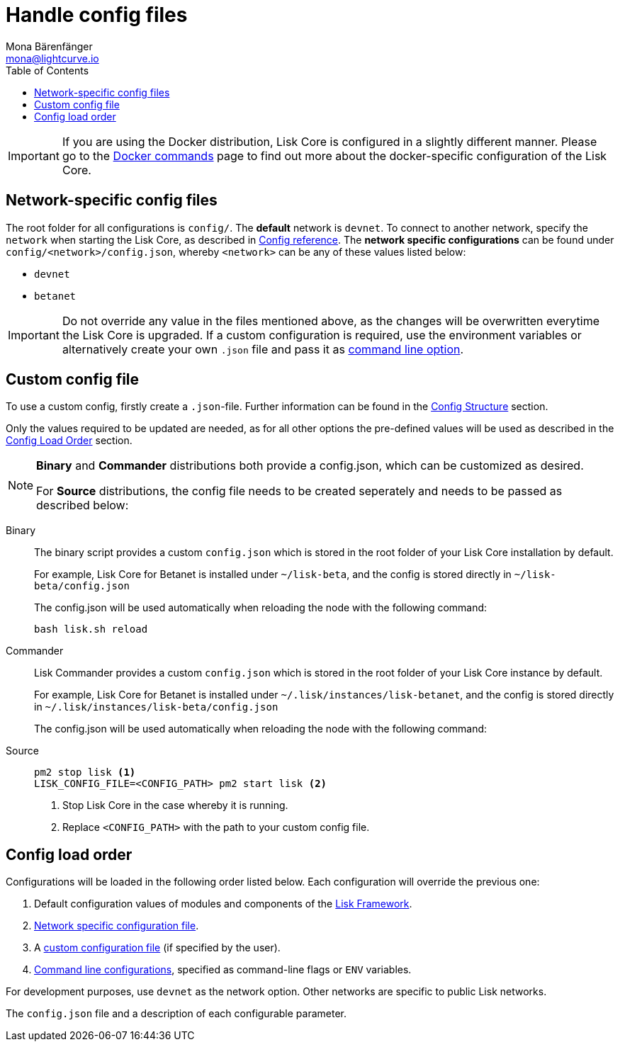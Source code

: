 = Handle config files
Mona Bärenfänger <mona@lightcurve.io>
:description: Explains how to configure Lisk Core.
:toc:
:source-highlighter: coderay
:v_sdk: master
:url_config_clo: reference/config.adoc#clo
:url_source: management/source.adoc
:url_config_structure: reference/config.adoc#structure
:url_sdk_framework: {v_sdk}@lisk-sdk::reference/lisk-framework/index.adoc
:url_docker: management/docker.adoc


[IMPORTANT]
====
If you are using the Docker distribution, Lisk Core is configured in a slightly different manner.
Please go to the xref:{url_docker}[Docker commands] page to find out more about the docker-specific configuration of the Lisk Core.
====

[[network_specific_config]]
== Network-specific config files

The root folder for all configurations is `config/`.
The *default* network is `devnet`.
To connect to another network, specify the `network` when starting the Lisk Core, as described in xref:{url_source}[Config reference].
The *network specific configurations* can be found under `config/<network>/config.json`, whereby `<network>` can be any of these values listed below:

* `devnet`
* `betanet`


[IMPORTANT]
====
Do not override any value in the files mentioned above, as the changes will be overwritten everytime the Lisk Core is upgraded.
If a custom configuration is required, use the environment variables or alternatively create your own `.json` file and pass it as xref:{url_config_clo}[command line option].
====

== Custom config file

To use a custom config, firstly create a ``.json``-file.
Further information can be found in the <<_structure, Config Structure>> section.

Only the values required to be updated are needed, as for all other options the pre-defined values will be used as described in the <<order, Config Load Order>> section.

[NOTE]
====
*Binary* and *Commander* distributions both provide a config.json, which can be customized as desired.

For *Source* distributions, the config file needs to be created seperately and needs to be passed as described below:
====

[tabs]
=====
Binary::
+
--
The binary script provides a custom `config.json` which is stored in the root folder of your Lisk Core installation by default.

For example, Lisk Core for Betanet is installed under `~/lisk-beta`, and the config is stored directly in `~/lisk-beta/config.json`

The config.json will be used automatically when reloading the node with the following command:

[source,bash]
----
bash lisk.sh reload
----
--
Commander::
+
--
Lisk Commander provides a custom `config.json` which is stored in the root folder of your Lisk Core instance by default.

For example, Lisk Core for Betanet is installed under `~/.lisk/instances/lisk-betanet`, and the config is stored directly in `~/.lisk/instances/lisk-beta/config.json`

The config.json will be used automatically when reloading the node with the following command:
--
Source::
+
--
[source,bash]
----
pm2 stop lisk <1>
LISK_CONFIG_FILE=<CONFIG_PATH> pm2 start lisk <2>
----
<1> Stop Lisk Core in the case whereby it is running.
<2> Replace `<CONFIG_PATH>` with the path to your custom config file.
--
=====

[[order]]
== Config load order

Configurations will be loaded in the following order listed below.
Each configuration will override the previous one:

. Default configuration values of modules and components of the xref:{url_sdk_framework}[Lisk Framework].
. <<network_specific_config, Network specific configuration file>>.
. A xref:{url_config_clo}[custom configuration file] (if specified by the user).
. xref:{url_config_clo}[Command line configurations], specified as command-line flags or `ENV` variables.

For development purposes, use `devnet` as the network option.
Other networks are specific to public Lisk networks.

The `config.json` file and a description of each configurable parameter.
